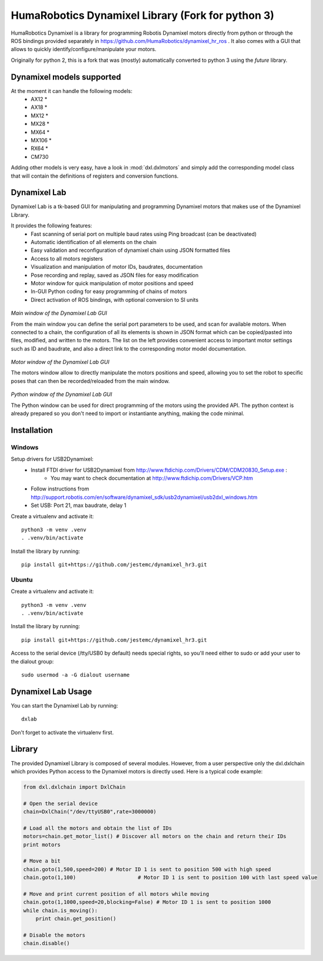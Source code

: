 HumaRobotics Dynamixel Library (Fork for python 3)
########################################################

HumaRobotics Dynamixel is a library for programming Robotis Dynamixel motors directly from python or through the ROS bindings provided separately in https://github.com/HumaRobotics/dynamixel_hr_ros .
It also comes with a GUI that allows to quickly identify/configure/manipulate your motors.

Originally for python 2, this is a fork that was (mostly) automatically converted to python 3 using the `future` library.

Dynamixel models supported
==========================
At the moment it can handle the following models:
    * AX12 *
    * AX18 *
    * MX12 *
    * MX28 *
    * MX64 *
    * MX106 *
    * RX64 *
    * CM730

Adding other models is very easy, have a look in :mod:`dxl.dxlmotors` and simply add the corresponding model class that will contain the definitions of registers and conversion functions.



Dynamixel Lab
=============
Dynamixel Lab is a tk-based GUI for manipulating and programming Dynamixel motors that makes use of the Dynamixel Library.

It provides the following features:
    * Fast scanning of serial port on multiple baud rates using Ping broadcast (can be deactivated)
    * Automatic identification of all elements on the chain
    * Easy validation and reconfiguration of dynamixel chain using JSON formatted files
    * Access to all motors registers
    * Visualization and manipulation of motor IDs, baudrates, documentation
    * Pose recording and replay, saved as JSON files for easy modification
    * Motor window for quick manipulation of motor positions and speed
    * In-GUI Python coding for easy programming of chains of motors
    * Direct activation of ROS bindings, with optional conversion to SI units
    

.. figure:: images/MainWindow.png
   :scale: 100 %
   :align: center
   :alt: Main window of the Dynamixel Lab GUI

   *Main window of the Dynamixel Lab GUI*

   From the main window you can define the serial port parameters to be used, and scan for available motors. When connected to a chain, the configuration of all its elements is shown in JSON format which can be copied/pasted into files, modified, and written to the motors. The list on the left provides convenient access to important motor settings such as ID and baudrate, and also a direct link to the corresponding motor model documentation.
   
   
.. figure:: images/MotorsWindow.png
   :scale: 75 %
   :align: center
   :alt: Motor window of the Dynamixel Lab GUI

   *Motor window of the Dynamixel Lab GUI*

   The motors window allow to directly manipulate the motors positions and speed, allowing you to set the robot to specific poses that can then be recorded/reloaded from the main window.


.. figure:: images/PythonWindow.png
   :scale: 100 %
   :align: center
   :alt: Python window of the Dynamixel Lab GUI

   *Python window of the Dynamixel Lab GUI*

   The Python window can be used for direct programming of the motors using the provided API. The python context is already prepared so you don't need to import or instantiante anything, making the code minimal. 


Installation
============

Windows
-------
Setup drivers for USB2Dynamixel:
    * Install FTDI driver for USB2Dynamixel from http://www.ftdichip.com/Drivers/CDM/CDM20830_Setup.exe :
        * You may want to check documentation at http://www.ftdichip.com/Drivers/VCP.htm    
    * Follow instructions from http://support.robotis.com/en/software/dynamixel_sdk/usb2dynamixel/usb2dxl_windows.htm
    * Set USB: Port 21, max baudrate, delay 1

Create a virtualenv and activate it::

    python3 -m venv .venv
    . .venv/bin/activate

Install the library by running::

    pip install git+https://github.com/jestemc/dynamixel_hr3.git


Ubuntu
------
Create a virtualenv and activate it::

    python3 -m venv .venv
    . .venv/bin/activate

Install the library by running::

    pip install git+https://github.com/jestemc/dynamixel_hr3.git

Access to the serial device (/tty/USB0 by default) needs special rights, so you'll need either to sudo or add your user to the dialout group::

    sudo usermod -a -G dialout username


Dynamixel Lab Usage
=============
You can start the Dynamixel Lab by running::

    dxlab

Don't forget to activate the virtualenv first.


Library
=======

The provided Dynamixel Library is composed of several modules. However, from a user perspective only the dxl.dxlchain which provides Python access to the Dynamixel motors is directly used.
Here is a typical code example:

.. code:: python

    from dxl.dxlchain import DxlChain
 
    # Open the serial device
    chain=DxlChain("/dev/ttyUSB0",rate=3000000)

    # Load all the motors and obtain the list of IDs
    motors=chain.get_motor_list() # Discover all motors on the chain and return their IDs
    print motors

    # Move a bit
    chain.goto(1,500,speed=200) # Motor ID 1 is sent to position 500 with high speed
    chain.goto(1,100)                    # Motor ID 1 is sent to position 100 with last speed value

    # Move and print current position of all motors while moving
    chain.goto(1,1000,speed=20,blocking=False) # Motor ID 1 is sent to position 1000
    while chain.is_moving():
        print chain.get_position()

    # Disable the motors
    chain.disable()    




